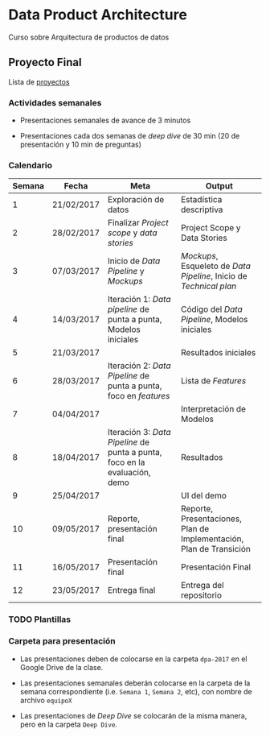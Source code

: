 * Data Product Architecture

Curso sobre Arquitectura de productos de datos

** Proyecto Final

Lista de [[file:projects.org][proyectos]]

*** Actividades semanales

- Presentaciones semanales de avance de 3 minutos

- Presentaciones cada dos semanas de /deep dive/ de 30 min (20 de presentación y 10 min de preguntas) 

*** Calendario 

| Semana | Fecha      | Meta                                                                       | Output                                                              |
|--------+------------+----------------------------------------------------------------------------+---------------------------------------------------------------------|
|      1 | 21/02/2017 | Exploración de datos                                                       | Estadística descriptiva                                             |
|      2 | 28/02/2017 | Finalizar /Project scope/ y /data stories/                                 | Project Scope y Data Stories                                        |
|      3 | 07/03/2017 | Inicio de /Data Pipeline/ y /Mockups/                                      | /Mockups/, Esqueleto de /Data Pipeline/, Inicio de /Technical plan/ |
|      4 | 14/03/2017 | Iteración 1: /Data pipeline/ de punta a punta, Modelos iniciales           | Código del /Data Pipeline/, Modelos iniciales                       |
|      5 | 21/03/2017 |                                                                            | Resultados iniciales                                                |
|      6 | 28/03/2017 | Iteración 2: /Data Pipeline/ de punta a punta, foco en /features/          | Lista de /Features/                                                 |
|      7 | 04/04/2017 |                                                                            | Interpretación de Modelos                                           |
|      8 | 18/04/2017 | Iteración 3: /Data Pipeline/ de punta a punta, foco en la evaluación, demo | Resultados                                                          |
|      9 | 25/04/2017 |                                                                            | UI del demo                                                         |
|     10 | 09/05/2017 | Reporte, presentación final                                                | Reporte, Presentaciones, Plan de Implementación, Plan de Transición |
|     11 | 16/05/2017 | Presentación final                                                         | Presentación Final                                                  |
|     12 | 23/05/2017 | Entrega final                                                              | Entrega del repositorio                                             |

*** TODO Plantillas

*** Carpeta para presentación

- Las presentaciones deben de colocarse en la carpeta ~dpa-2017~ en el Google
  Drive de la clase. 

- Las presentaciones semanales deberán colocarse en la carpeta de la semana
  correspondiente (i.e. ~Semana 1~, ~Semana 2~, etc), con nombre de archivo ~equipoX~

- Las presentaciones de /Deep Dive/ se colocarán de la misma manera, pero en la
  carpeta ~Deep Dive~.




